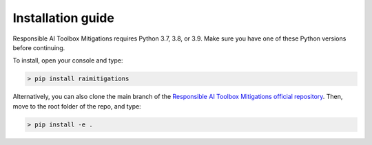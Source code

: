 .. _install_guide:

Installation guide
==================

Responsible AI Toolbox Mitigations requires Python 3.7, 3.8, or 3.9. Make sure you have one of these Python versions before continuing.

To install, open your console and type:

.. code-block:: console

    > pip install raimitigations

Alternatively, you can also clone the main branch of the `Responsible AI Toolbox Mitigations official repository`_. Then, move to the root folder of the repo, and type:

.. _Responsible AI Toolbox Mitigations official repository: https://github.com/microsoft/responsible-ai-toolbox-mitigations

.. code-block:: console

    > pip install -e .